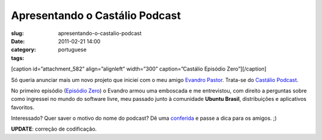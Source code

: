 Apresentando o Castálio Podcast
################################
:slug: apresentando-o-castalio-podcast
:date: 2011-02-21 14:00
:category:
:tags: portuguese

[caption id=”attachment\_582” align=”alignleft” width=”300”
caption=”Castálio Episódio Zero”]\ |Castálio Episódio Zero|\ [/caption]

Só queria anunciar mais um novo projeto que iniciei com o meu amigo
`Evandro Pastor <http://www.quartoestudio.com/>`__. Trata-se do
`Castálio Podcast <http://www.castalio.info/>`__.

No primeiro episódio (`Episódio Zero <http://www.castalio.info/?p=5>`__)
o Evandro armou uma emboscada e me entrevistou, com direito a perguntas
sobre como ingressei no mundo do software livre, meu passado junto à
comunidade **Ubuntu Brasil**, distribuições e aplicativos favoritos.

Interessado? Quer saver o motivo do nome do podcast? Dê uma
`conferida <http://www.castalio.info/>`__ e passe a dica para os amigos.
;)

**UPDATE**: correção de codificação.

.. |Castálio Episódio Zero| image:: http://blog.ogmaciel.com/wp-content/uploads/2011/02/4342631214_1d27a28700-300x225.jpg
   :target: http://blog.ogmaciel.com/wp-content/uploads/2011/02/4342631214_1d27a28700.jpg
